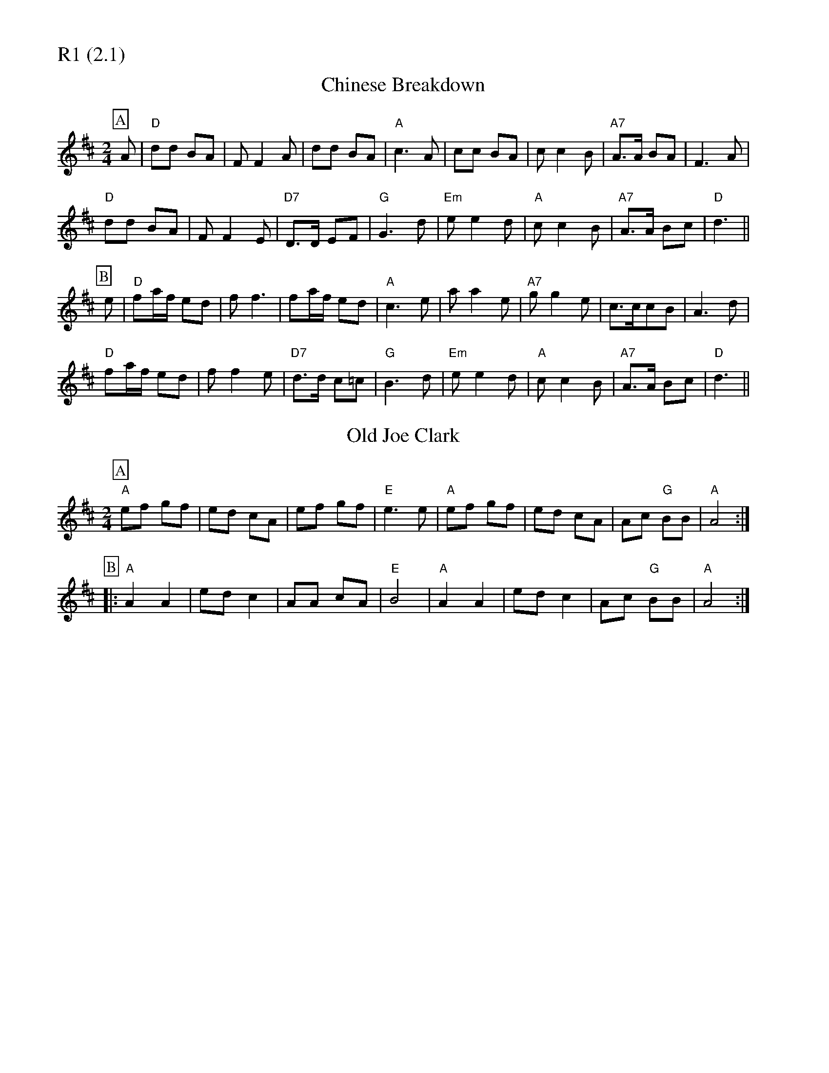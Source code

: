 % Big Round Band: Set R1

%%partsfont * *
%%partsbox 1
%%partsspace -5
%%leftmargin 1.50cm
%%staffwidth 18.00cm
%%topspace 0cm
%%botmargin 0.40cm

%%textfont * 20
%%text R1 (2.1)
%%textfont * 12

X:600
T:Chinese Breakdown
M:2/4
L:1/8
K:D
P:A
A|"D"dd BA|FF2A|dd BA|"A"c3A|cc BA|cc2B|"A7"A>A BA|F3A|
"D"dd BA|FF2E|"D7"D>D EF|"G"G3d|"Em"ee2d|"A"cc2B|"A7"A>A Bc|"D"d3||
P:B
e|"D"fa/f/ ed|ff3|fa/f/ ed|"A"c3e|aa2e|"A7"gg2e|c>ccB|A3d|
"D"fa/f/ ed|ff2e|"D7"d>d c=c|"G"B3d|"Em"ee2d|"A"cc2B|"A7"A>A Bc|"D"d3||

X:601
T:Old Joe Clark
M:2/4
L:1/8
K:A mix
P:A
"A"ef gf|ed cA|ef gf|"E"e3 e|"A"ef gf|ed cA|Ac "G"BB|"A"A4:|
P:B
|:"A"A2 A2|ed c2|AA cA|"E"B4|"A"A2 A2|ed c2|Ac "G"BB|"A"A4:|




